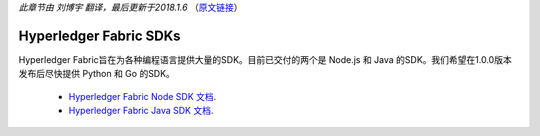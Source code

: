 *此章节由 刘博宇 翻译，最后更新于2018.1.6* （`原文链接`_）

.. _`原文链接`: http://hyperledger-fabric.readthedocs.io/en/latest/fabric-sdks.html

Hyperledger Fabric SDKs
=======================

Hyperledger Fabric旨在为各种编程语言提供大量的SDK。目前已交付的两个是 Node.js 和 Java 的SDK。我们希望在1.0.0版本发布后尽快提供 Python 和 Go 的SDK。

  * `Hyperledger Fabric Node SDK 文档 <https://fabric-sdk-node.github.io/>`__.
  * `Hyperledger Fabric Java SDK 文档 <https://github.com/hyperledger/fabric-sdk-java>`__.

.. Licensed under Creative Commons Attribution 4.0 International License
   https://creativecommons.org/licenses/by/4.0/

